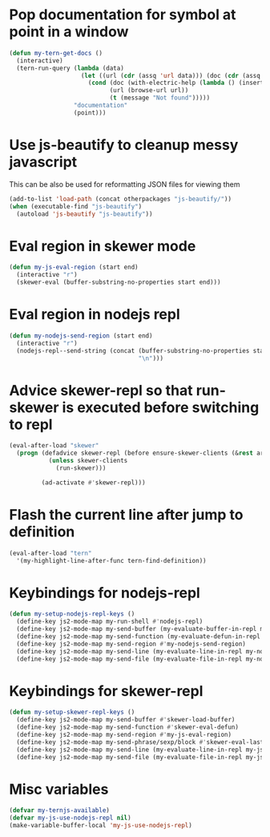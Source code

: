 * Pop documentation for symbol at point in a window
  #+begin_src emacs-lisp
    (defun my-tern-get-docs ()
      (interactive)
      (tern-run-query (lambda (data)
                        (let ((url (cdr (assq 'url data))) (doc (cdr (assq 'doc data))))
                          (cond (doc (with-electric-help (lambda () (insert doc)) "*tern-help*"))
                                (url (browse-url url))
                                (t (message "Not found")))))
                      "documentation"
                      (point)))
  #+end_src


* Use js-beautify to cleanup messy javascript
  This can be also be used for reformatting JSON files for viewing them
  #+begin_src emacs-lisp
    (add-to-list 'load-path (concat otherpackages "js-beautify/"))
    (when (executable-find "js-beautify")
      (autoload 'js-beautify "js-beautify"))
  #+end_src


* Eval region in skewer mode
  #+begin_src emacs-lisp
    (defun my-js-eval-region (start end)
      (interactive "r")
      (skewer-eval (buffer-substring-no-properties start end)))
  #+end_src


* Eval region in nodejs repl
  #+begin_src emacs-lisp
    (defun my-nodejs-send-region (start end)
      (interactive "r")
      (nodejs-repl--send-string (concat (buffer-substring-no-properties start end)
                                        "\n")))
  #+end_src


* Advice skewer-repl so that run-skewer is executed before switching to repl
   #+begin_src emacs-lisp
     (eval-after-load "skewer"
       (progn (defadvice skewer-repl (before ensure-skewer-clients (&rest args))
                (unless skewer-clients
                  (run-skewer)))

              (ad-activate #'skewer-repl)))
   #+end_src


* Flash the current line after jump to definition
  #+begin_src emacs-lisp
    (eval-after-load "tern"
      '(my-highlight-line-after-func tern-find-definition))
  #+end_src


* Keybindings for nodejs-repl
   #+begin_src emacs-lisp
     (defun my-setup-nodejs-repl-keys ()
       (define-key js2-mode-map my-run-shell #'nodejs-repl)
       (define-key js2-mode-map my-send-buffer (my-evaluate-buffer-in-repl my-nodejs-eval-buffer my-nodejs-send-region))
       (define-key js2-mode-map my-send-function (my-evaluate-defun-in-repl my-nodejs-eval-defun my-nodejs-send-region))
       (define-key js2-mode-map my-send-region #'my-nodejs-send-region)
       (define-key js2-mode-map my-send-line (my-evaluate-line-in-repl my-nodejs-eval-line my-nodejs-send-region))
       (define-key js2-mode-map my-send-file (my-evaluate-file-in-repl my-nodejs-eval-file my-nodejs-send-region)))
   #+end_src


* Keybindings for skewer-repl
   #+begin_src emacs-lisp
     (defun my-setup-skewer-repl-keys ()
       (define-key js2-mode-map my-send-buffer #'skewer-load-buffer)
       (define-key js2-mode-map my-send-function #'skewer-eval-defun)
       (define-key js2-mode-map my-send-region #'my-js-eval-region)
       (define-key js2-mode-map my-send-phrase/sexp/block #'skewer-eval-last-expression)
       (define-key js2-mode-map my-send-line (my-evaluate-line-in-repl my-js-eval-line my-js-eval-region))
       (define-key js2-mode-map my-send-file (my-evaluate-file-in-repl my-js-eval-file my-js-eval-region)))
   #+end_src


* Misc variables
  #+begin_src emacs-lisp
    (defvar my-ternjs-available)
    (defvar my-js-use-nodejs-repl nil)
    (make-variable-buffer-local 'my-js-use-nodejs-repl)
  #+end_src
